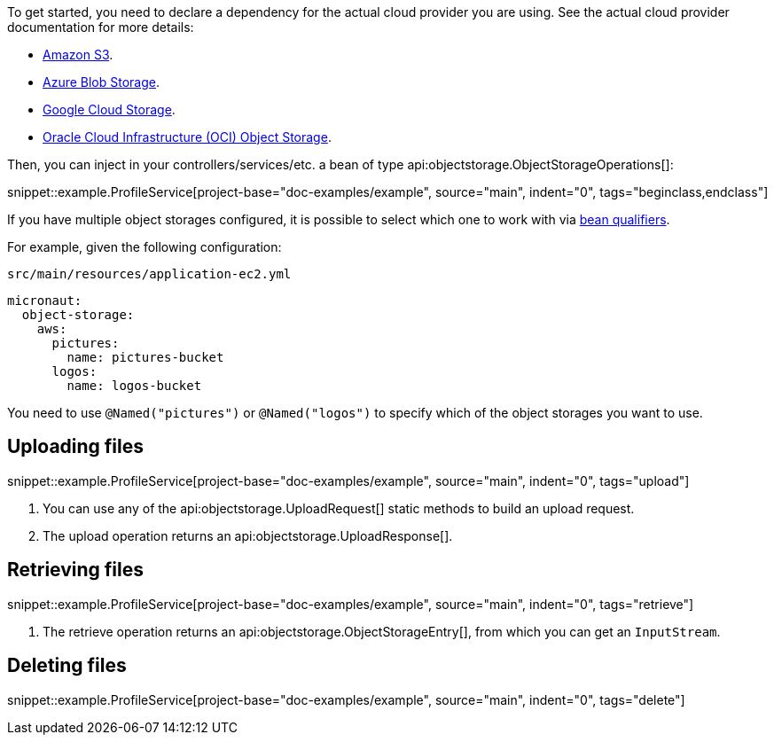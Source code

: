 To get started, you need to declare a dependency for the actual cloud provider you are using. See the actual cloud
provider documentation for more details:

* <<aws, Amazon S3>>.
* <<azure, Azure Blob Storage>>.
* <<gcp, Google Cloud Storage>>.
* <<oracleCloud, Oracle Cloud Infrastructure (OCI) Object Storage>>.

Then, you can inject in your controllers/services/etc. a bean of type api:objectstorage.ObjectStorageOperations[]:

snippet::example.ProfileService[project-base="doc-examples/example", source="main", indent="0", tags="beginclass,endclass"]

If you have multiple object storages configured, it is possible to select which one to work with via
https://docs.micronaut.io/latest/guide/#qualifiers[bean qualifiers].

For example, given the following configuration:

.`src/main/resources/application-ec2.yml`
[source,yaml]
----
micronaut:
  object-storage:
    aws:
      pictures:
        name: pictures-bucket
      logos:
        name: logos-bucket
----

You need to use `@Named("pictures")` or `@Named("logos")` to specify which of the object storages you want to use.

== Uploading files

snippet::example.ProfileService[project-base="doc-examples/example", source="main", indent="0", tags="upload"]

<1> You can use any of the api:objectstorage.UploadRequest[] static methods to build an upload request.
<2> The upload operation returns an api:objectstorage.UploadResponse[].

== Retrieving files

snippet::example.ProfileService[project-base="doc-examples/example", source="main", indent="0", tags="retrieve"]

<1> The retrieve operation returns an api:objectstorage.ObjectStorageEntry[], from which you can get an `InputStream`.

== Deleting files

snippet::example.ProfileService[project-base="doc-examples/example", source="main", indent="0", tags="delete"]












